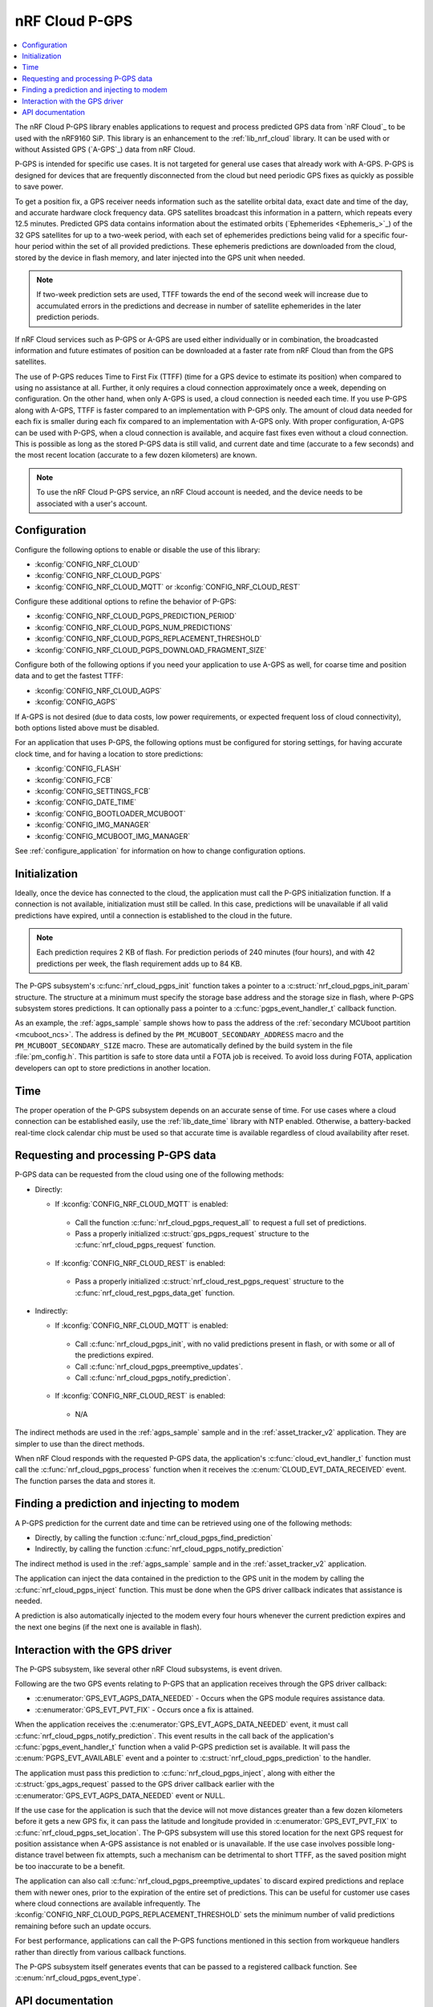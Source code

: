 .. _lib_nrf_cloud_pgps:

nRF Cloud P-GPS
###############

.. contents::
   :local:
   :depth: 2

The nRF Cloud P-GPS library enables applications to request and process predicted GPS data from `nRF Cloud`_ to be used with the nRF9160 SiP.
This library is an enhancement to the :ref:`lib_nrf_cloud` library.
It can be used with or without Assisted GPS (`A-GPS`_) data from nRF Cloud.

P-GPS is intended for specific use cases.
It is not targeted for general use cases that already work with A-GPS.
P-GPS is designed for devices that are frequently disconnected from the cloud but need periodic GPS fixes as quickly as possible to save power.

To get a position fix, a GPS receiver needs information such as the satellite orbital data, exact date and time of the day, and accurate hardware clock frequency data.
GPS satellites broadcast this information in a pattern, which repeats every 12.5 minutes.
Predicted GPS data contains information about the estimated orbits (`Ephemerides <Ephemeris_>`_) of the 32 GPS satellites for up to a two-week period, with each set of ephemerides predictions being valid for a specific four-hour period within the set of all provided predictions.
These ephemeris predictions are downloaded from the cloud, stored by the device in flash memory, and later injected into the GPS unit when needed.

.. note::

   If two-week prediction sets are used, TTFF towards the end of the second week will increase due to accumulated errors in the predictions and decrease in number of satellite ephemerides in the later prediction periods.

If nRF Cloud services such as P-GPS or A-GPS are used either individually or in combination, the broadcasted information and future estimates of position can be downloaded at a faster rate from nRF Cloud than from the GPS satellites.

The use of P-GPS reduces Time to First Fix (TTFF) (time for a GPS device to estimate its position) when compared to using no assistance at all.
Further, it only requires a cloud connection approximately once a week, depending on configuration.
On the other hand, when only A-GPS is used, a cloud connection is needed each time.
If you use P-GPS along with A-GPS, TTFF is faster compared to an implementation with P-GPS only.
The amount of cloud data needed for each fix is smaller during each fix compared to an implementation with A-GPS only.
With proper configuration, A-GPS can be used with P-GPS, when a cloud connection is available, and acquire fast fixes even without a cloud connection.
This is possible as long as the stored P-GPS data is still valid, and current date and time (accurate to a few seconds) and the most recent location (accurate to a few dozen kilometers) are known.

.. note::
   To use the nRF Cloud P-GPS service, an nRF Cloud account is needed, and the device needs to be associated with a user's account.

Configuration
*************

Configure the following options to enable or disable the use of this library:

* :kconfig:`CONFIG_NRF_CLOUD`
* :kconfig:`CONFIG_NRF_CLOUD_PGPS`
* :kconfig:`CONFIG_NRF_CLOUD_MQTT` or :kconfig:`CONFIG_NRF_CLOUD_REST`

Configure these additional options to refine the behavior of P-GPS:

* :kconfig:`CONFIG_NRF_CLOUD_PGPS_PREDICTION_PERIOD`
* :kconfig:`CONFIG_NRF_CLOUD_PGPS_NUM_PREDICTIONS`
* :kconfig:`CONFIG_NRF_CLOUD_PGPS_REPLACEMENT_THRESHOLD`
* :kconfig:`CONFIG_NRF_CLOUD_PGPS_DOWNLOAD_FRAGMENT_SIZE`

Configure both of the following options if you need your application to use A-GPS as well, for coarse time and position data and to get the fastest TTFF:

* :kconfig:`CONFIG_NRF_CLOUD_AGPS`
* :kconfig:`CONFIG_AGPS`

If A-GPS is not desired (due to data costs, low power requirements, or expected frequent loss of cloud connectivity), both options listed above must be disabled.

For an application that uses P-GPS, the following options must be configured for storing settings, for having accurate clock time, and for having a location to store predictions:

* :kconfig:`CONFIG_FLASH`
* :kconfig:`CONFIG_FCB`
* :kconfig:`CONFIG_SETTINGS_FCB`
* :kconfig:`CONFIG_DATE_TIME`
* :kconfig:`CONFIG_BOOTLOADER_MCUBOOT`
* :kconfig:`CONFIG_IMG_MANAGER`
* :kconfig:`CONFIG_MCUBOOT_IMG_MANAGER`

See :ref:`configure_application` for information on how to change configuration options.

Initialization
**************

Ideally, once the device has connected to the cloud, the application must call the P-GPS initialization function.
If a connection is not available, initialization must still be called.
In this case, predictions will be unavailable if all valid predictions have expired, until a connection is established to the cloud in the future.

.. note::
   Each prediction requires 2 KB of flash. For prediction periods of 240 minutes (four hours), and with 42 predictions per week, the flash requirement adds up to 84 KB.

The P-GPS subsystem's :c:func:`nrf_cloud_pgps_init` function takes a pointer to a :c:struct:`nrf_cloud_pgps_init_param` structure.
The structure at a minimum must specify the storage base address and the storage size in flash, where P-GPS subsystem stores predictions.
It can optionally pass a pointer to a :c:func:`pgps_event_handler_t` callback function.

As an example, the :ref:`agps_sample` sample shows how to pass the address of the :ref:`secondary MCUboot partition <mcuboot_ncs>`.
The address is defined by the ``PM_MCUBOOT_SECONDARY_ADDRESS`` macro and the ``PM_MCUBOOT_SECONDARY_SIZE`` macro.
These are automatically defined by the build system in the file :file:`pm_config.h`.
This partition is safe to store data until a FOTA job is received.
To avoid loss during FOTA, application developers can opt to store predictions in another location.

Time
****

The proper operation of the P-GPS subsystem depends on an accurate sense of time.
For use cases where a cloud connection can be established easily, use the :ref:`lib_date_time` library with NTP enabled.
Otherwise, a battery-backed real-time clock calendar chip must be used so that accurate time is available regardless of cloud availability after reset.

Requesting and processing P-GPS data
************************************

P-GPS data can be requested from the cloud using one of the following methods:

* Directly:

  * If :kconfig:`CONFIG_NRF_CLOUD_MQTT` is enabled:

   * Call the function :c:func:`nrf_cloud_pgps_request_all` to request a full set of predictions.
   * Pass a properly initialized :c:struct:`gps_pgps_request` structure to the :c:func:`nrf_cloud_pgps_request` function.

  * If :kconfig:`CONFIG_NRF_CLOUD_REST` is enabled:

   * Pass a properly initialized :c:struct:`nrf_cloud_rest_pgps_request` structure to the :c:func:`nrf_cloud_rest_pgps_data_get` function.

* Indirectly:

  * If :kconfig:`CONFIG_NRF_CLOUD_MQTT` is enabled:

   * Call :c:func:`nrf_cloud_pgps_init`, with no valid predictions present in flash, or with some or all of the predictions expired.
   * Call :c:func:`nrf_cloud_pgps_preemptive_updates`.
   * Call :c:func:`nrf_cloud_pgps_notify_prediction`.

  * If :kconfig:`CONFIG_NRF_CLOUD_REST` is enabled:

   * N/A

The indirect methods are used in the :ref:`agps_sample` sample and in the :ref:`asset_tracker_v2` application.
They are simpler to use than the direct methods.

When nRF Cloud responds with the requested P-GPS data, the application's :c:func:`cloud_evt_handler_t` function must call the :c:func:`nrf_cloud_pgps_process` function when it receives the :c:enum:`CLOUD_EVT_DATA_RECEIVED` event.
The function parses the data and stores it.

Finding a prediction and injecting to modem
*******************************************

A P-GPS prediction for the current date and time can be retrieved using one of the following methods:

* Directly, by calling the function :c:func:`nrf_cloud_pgps_find_prediction`
* Indirectly, by calling the function :c:func:`nrf_cloud_pgps_notify_prediction`

The indirect method is used in the :ref:`agps_sample` sample and in the :ref:`asset_tracker_v2` application.

The application can inject the data contained in the prediction to the GPS unit in the modem by calling the :c:func:`nrf_cloud_pgps_inject` function.
This must be done when the GPS driver callback indicates that assistance is needed.

A prediction is also automatically injected to the modem every four hours whenever the current prediction expires and the next one begins (if the next one is available in flash).

Interaction with the GPS driver
*******************************

The P-GPS subsystem, like several other nRF Cloud subsystems, is event driven.

Following are the two GPS events relating to P-GPS that an application receives through the GPS driver callback:

* :c:enumerator:`GPS_EVT_AGPS_DATA_NEEDED` - Occurs when the GPS module requires assistance data.
* :c:enumerator:`GPS_EVT_PVT_FIX` - Occurs once a fix is attained.

When the application receives the :c:enumerator:`GPS_EVT_AGPS_DATA_NEEDED` event, it must call :c:func:`nrf_cloud_pgps_notify_prediction`.
This event results in the call back of the application's :c:func:`pgps_event_handler_t` function when a valid P-GPS prediction set is available.
It will pass the :c:enum:`PGPS_EVT_AVAILABLE` event and a pointer to :c:struct:`nrf_cloud_pgps_prediction` to the handler.

The application must pass this prediction to :c:func:`nrf_cloud_pgps_inject`, along with either the :c:struct:`gps_agps_request` passed to the GPS driver callback earlier with the :c:enumerator:`GPS_EVT_AGPS_DATA_NEEDED` event or NULL.

If the use case for the application is such that the device will not move distances greater than a few dozen kilometers before it gets a new GPS fix, it can pass the latitude and longitude provided in :c:enumerator:`GPS_EVT_PVT_FIX` to :c:func:`nrf_cloud_pgps_set_location`.
The P-GPS subsystem will use this stored location for the next GPS request for position assistance when A-GPS assistance is not enabled or is unavailable.
If the use case involves possible long-distance travel between fix attempts, such a mechanism can be detrimental to short TTFF, as the saved position might be too inaccurate to be a benefit.

The application can also call :c:func:`nrf_cloud_pgps_preemptive_updates` to discard expired predictions and replace them with newer ones, prior to the expiration of the entire set of predictions.
This can be useful for customer use cases where cloud connections are available infrequently.
The :kconfig:`CONFIG_NRF_CLOUD_PGPS_REPLACEMENT_THRESHOLD` sets the minimum number of valid predictions remaining before such an update occurs.

For best performance, applications can call the P-GPS functions mentioned in this section from workqueue handlers rather than directly from various callback functions.

The P-GPS subsystem itself generates events that can be passed to a registered callback function.
See :c:enum:`nrf_cloud_pgps_event_type`.

API documentation
*****************

| Header file: :file:`include/net/nrf_cloud_pgps.h`
| Source files: :file:`subsys/net/lib/nrf_cloud/src/`

.. doxygengroup:: nrf_cloud_pgps
   :project: nrf
   :members:
